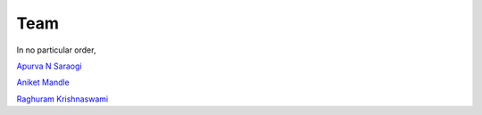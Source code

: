 Team
====

In no particular order, 

`Apurva N Saraogi <https://github.com/apurva91>`_

`Aniket Mandle <https://github.com/aniketmandle-sopho>`_

`Raghuram Krishnaswami <http://www.github.com/krishraghuram>`_
